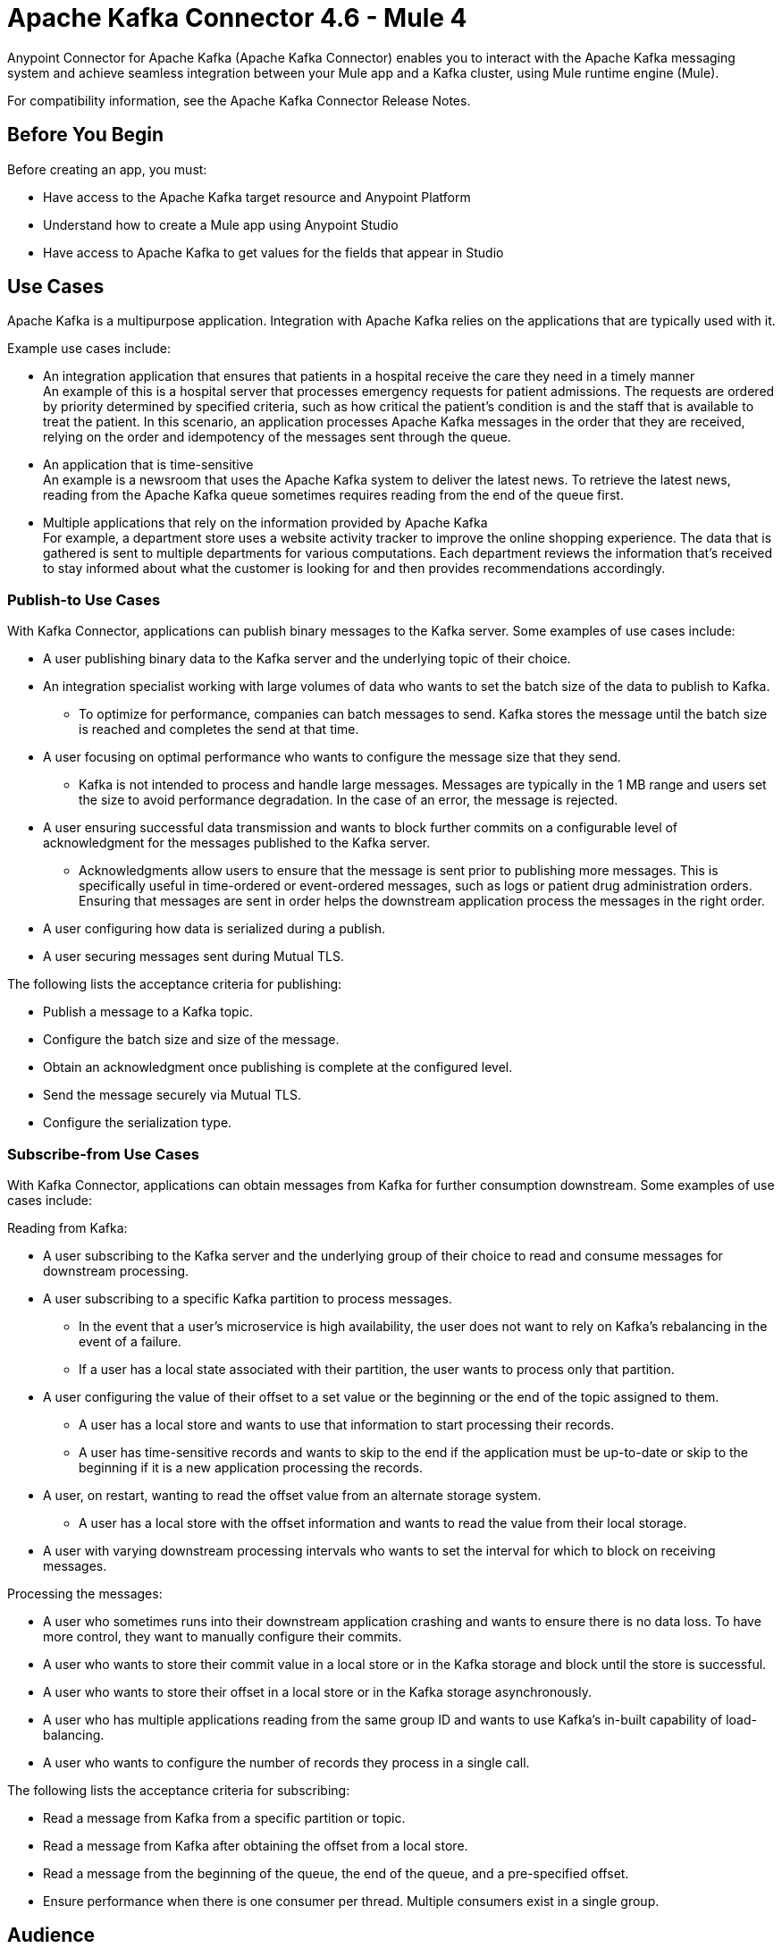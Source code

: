 = Apache Kafka Connector 4.6 - Mule 4
:page-aliases: connectors::kafka/kafka-connector.adoc



Anypoint Connector for Apache Kafka (Apache Kafka Connector) enables you to interact with the Apache Kafka messaging system and achieve seamless integration between your Mule app and a Kafka cluster, using Mule runtime engine (Mule).

For compatibility information, see the Apache Kafka Connector Release Notes.

== Before You Begin

Before creating an app, you must:

* Have access to the Apache Kafka target resource and Anypoint Platform
* Understand how to create a Mule app using Anypoint Studio
* Have access to Apache Kafka to get values for the fields that appear in Studio

== Use Cases

Apache Kafka is a multipurpose application. Integration with Apache Kafka relies on the applications that are typically used with it.

Example use cases include:

* An integration application that ensures that patients in a hospital receive the care they need in a timely manner +
An example of this is a hospital server that processes emergency requests for patient admissions. The requests are ordered by priority determined by specified criteria, such as how critical the patient's condition is and the staff that is available to treat the patient. In this scenario, an application processes Apache Kafka messages in the order that they are received, relying on the order and idempotency of the messages sent through the queue.
* An application that is time-sensitive +
An example is a newsroom that uses the Apache Kafka system to deliver the latest news. To retrieve the latest news, reading from the Apache Kafka queue sometimes requires reading from the end of the queue first.
* Multiple applications that rely on the information provided by Apache Kafka +
For example, a department store uses a website activity tracker to improve the online shopping experience. The data that is gathered is sent to multiple departments for various computations. Each department reviews the information that's received to stay informed about what the customer is looking for and then provides recommendations accordingly.

=== Publish-to Use Cases

With Kafka Connector, applications can publish binary messages to the Kafka server. Some examples of use cases include:

* A user publishing binary data to the Kafka server and the underlying topic of their choice.
* An integration specialist working with large volumes of data who wants to set the batch size of the data to publish to Kafka.
** To optimize for performance, companies can batch messages to send. Kafka stores the message until the batch size is reached and completes the send at that time.
* A user focusing on optimal performance who wants to configure the message size that they send.
** Kafka is not intended to process and handle large messages. Messages are typically in the 1 MB range and users set the size to avoid performance degradation. In the case of an error, the message is rejected.
* A user ensuring successful data transmission and wants to block further commits on a configurable level of acknowledgment for the messages published to the Kafka server.
** Acknowledgments allow users to ensure that the message is sent prior to publishing more messages. This is specifically useful in time-ordered or event-ordered messages, such as logs or patient drug administration orders. Ensuring that messages are sent in order helps the downstream application process the messages in the right order.
* A user configuring how data is serialized during a publish.
* A user securing messages sent during Mutual TLS.

The following lists the acceptance criteria for publishing:

* Publish a message to a Kafka topic.
* Configure the batch size and size of the message.
* Obtain an acknowledgment once publishing is complete at the configured level.
* Send the message securely via Mutual TLS.
* Configure the serialization type.

=== Subscribe-from Use Cases

With Kafka Connector, applications can obtain messages from Kafka for further consumption downstream. Some examples of use cases include:

Reading from Kafka:

* A user subscribing to the Kafka server and the underlying group of their choice to read and consume messages for downstream processing.
* A user subscribing to a specific Kafka partition to process messages.
** In the event that a user's microservice is high availability, the user does not want to rely on Kafka's rebalancing in the event of a failure.
** If a user has a local state associated with their partition, the user wants to process only that partition.
* A user configuring the value of their offset to a set value or the beginning or the end of the topic assigned to them.
** A user has a local store and wants to use that information to start processing their records.
** A user has time-sensitive records and wants to skip to the end if the application must be up-to-date or skip to the beginning if it is a new application processing the records.
* A user, on restart, wanting to read the offset value from an alternate storage system.
** A user has a local store with the offset information and wants to read the value from their local storage.
* A user with varying downstream processing intervals who wants to set the interval for which to block on receiving messages.

Processing the messages:

* A user who sometimes runs into their downstream application crashing and wants to ensure there is no data loss. To have more control, they want to manually configure their commits.
* A user who wants to store their commit value in a local store or in the Kafka storage and block until the store is successful.
* A user who wants to store their offset in a local store or in the Kafka storage asynchronously.
* A user who has multiple applications reading from the same group ID and wants to use Kafka's in-built capability of load-balancing.
* A user who wants to configure the number of records they process in a single call.

The following lists the acceptance criteria for subscribing:

* Read a message from Kafka from a specific partition or topic.
* Read a message from Kafka after obtaining the offset from a local store.
* Read a message from the beginning of the queue, the end of the queue, and a pre-specified offset.
* Ensure performance when there is one consumer per thread. Multiple consumers exist in a single group. 

== Audience

* Starting user
+
To create a Mule app, see xref:kafka-connector-studio.adoc[Apache Kafka Studio Configuration].
+
* Power user
+
Read xref:kafka-connector-xml-maven.adoc[XML and Maven Support]
and xref:kafka-connector-examples.adoc[Examples].

== Next

After you complete the prerequisites, you are ready to create an app with xref:kafka-connector-studio.adoc[Anypoint Studio].

== See Also

* xref:connectors::introduction/introduction-to-anypoint-connectors.adoc[Introduction to Anypoint Connectors]
* xref:connectors::introduction/intro-use-exchange.adoc[Use Exchange to Discover Connectors, Templates, and Examples]
* https://www.mulesoft.com/exchange/com.mulesoft.connectors/mule-kafka-connector/[Apache Kafka Connector]
* https://help.mulesoft.com[MuleSoft Help Center]
